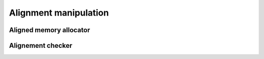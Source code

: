 .. Copyright (c) 2016, Johan Mabille, Sylvain Corlay 

   Distributed under the terms of the BSD 3-Clause License.

   The full license is in the file LICENSE, distributed with this software.

Alignment manipulation
======================

Aligned memory allocator
------------------------

.. doxygenclass:: xsimd::aligned_allocator
   :project: xsimd
   :members:

Alignement checker
------------------

.. doxygenfunction:: xsimd::is_aligned
   :project: xsimd
